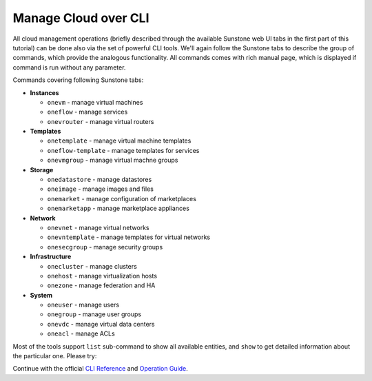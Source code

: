 .. _advanced_manage:

=====================
Manage Cloud over CLI
=====================

All cloud management operations (briefly described through the available Sunstone web UI tabs in the first part of this tutorial) can be done also via the set of powerful CLI tools. We'll again follow the Sunstone tabs to describe the group of commands, which provide the analogous functionality. All commands comes with rich manual page, which is displayed if command is run without any parameter.

|images-sunstone-tabs|

Commands covering following Sunstone tabs:

- **Instances**

  - ``onevm`` - manage virtual machines
  - ``oneflow`` - manage services
  - ``onevrouter`` - manage virtual routers

- **Templates**

  - ``onetemplate`` - manage virtual machine templates
  - ``oneflow-template`` - manage templates for services
  - ``onevmgroup`` - manage virtual machne groups

- **Storage**

  - ``onedatastore`` - manage datastores
  - ``oneimage`` - manage images and files
  - ``onemarket`` - manage configuration of marketplaces
  - ``onemarketapp`` - manage marketplace appliances

- **Network**

  - ``onevnet`` - manage virtual networks
  - ``onevntemplate`` - manage templates for virtual networks
  - ``onesecgroup`` - manage security groups

- **Infrastructure**

  - ``onecluster`` - manage clusters
  - ``onehost`` - manage virtualization hosts
  - ``onezone`` - manage federation and HA

- **System**

  - ``oneuser`` - manage users
  - ``onegroup`` - manage user groups
  - ``onevdc`` - manage virtual data centers
  - ``oneacl`` - manage ACLs

Most of the tools support ``list`` sub-command to show all available entities, and ``show`` to get detailed information about the particular one. Please try:

.. prompt:: bash # auto

    # oneimage list
    # onetemplate list
    # onevm list
    # onehost list
    # onehost show localhost
    # onedatastore list
    # onevnet list
    # onevnet show 0
    # onecluster list
    # oneuser list
    # oneuser show oneadmin

Continue with the official `CLI Reference <http://docs.opennebula.io/stable/operation/references/cli.html>`_ and `Operation Guide <http://docs.opennebula.io/stable/operation/>`_.

.. |images-sunstone-tabs| image:: /images/sunstone-tabs.png
